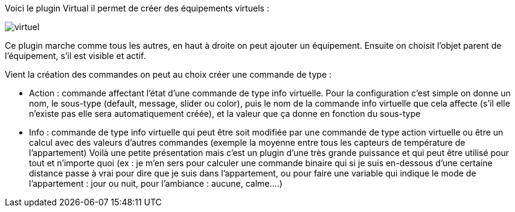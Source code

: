 Voici le plugin Virtual il permet de créer des équipements virtuels :

image::../images/virtuel.JPG[]

Ce plugin marche comme tous les autres, en haut à droite on peut ajouter un équipement. Ensuite on choisit l’objet parent de l’équipement, s’il est visible et actif.

Vient la création des commandes on peut au choix créer une commande de type :

- Action : commande affectant l’état d’une commande de type info virtuelle. Pour la configuration c’est simple on donne un nom, le sous-type (default, message, slider ou color), puis le nom de la commande info virtuelle que cela affecte (s’il elle n’existe pas elle sera automatiquement créée), et la valeur que ça donne en fonction du sous-type
- Info : commande de type info virtuelle qui peut être soit modifiée par une commande de type action virtuelle ou être un calcul avec des valeurs d’autres commandes (exemple la moyenne entre tous les capteurs de température de l’appartement)
Voilà une petite présentation mais c’est un plugin d’une très grande puissance et qui peut être utilisé pour tout et n’importe quoi (ex : je m’en sers pour calculer une commande binaire qui si je suis en-dessous d’une certaine distance passe à vrai pour dire que je suis dans l’appartement, ou pour faire une variable qui indique le mode de l’appartement : jour ou nuit, pour l’ambiance  : aucune, calme….)

